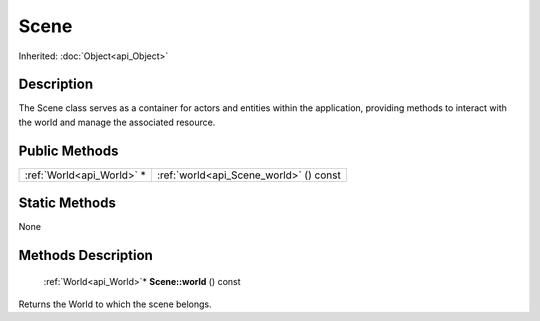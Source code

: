 .. _api_Scene:

Scene
=====

Inherited: :doc:`Object<api_Object>`

.. _api_Scene_description:

Description
-----------

The Scene class serves as a container for actors and entities within the application, providing methods to interact with the world and manage the associated resource.



.. _api_Scene_public:

Public Methods
--------------

+----------------------------+----------------------------------------+
|  :ref:`World<api_World>` * | :ref:`world<api_Scene_world>` () const |
+----------------------------+----------------------------------------+



.. _api_Scene_static:

Static Methods
--------------

None

.. _api_Scene_methods:

Methods Description
-------------------

.. _api_Scene_world:

 :ref:`World<api_World>`* **Scene::world** () const

Returns the World to which the scene belongs.


